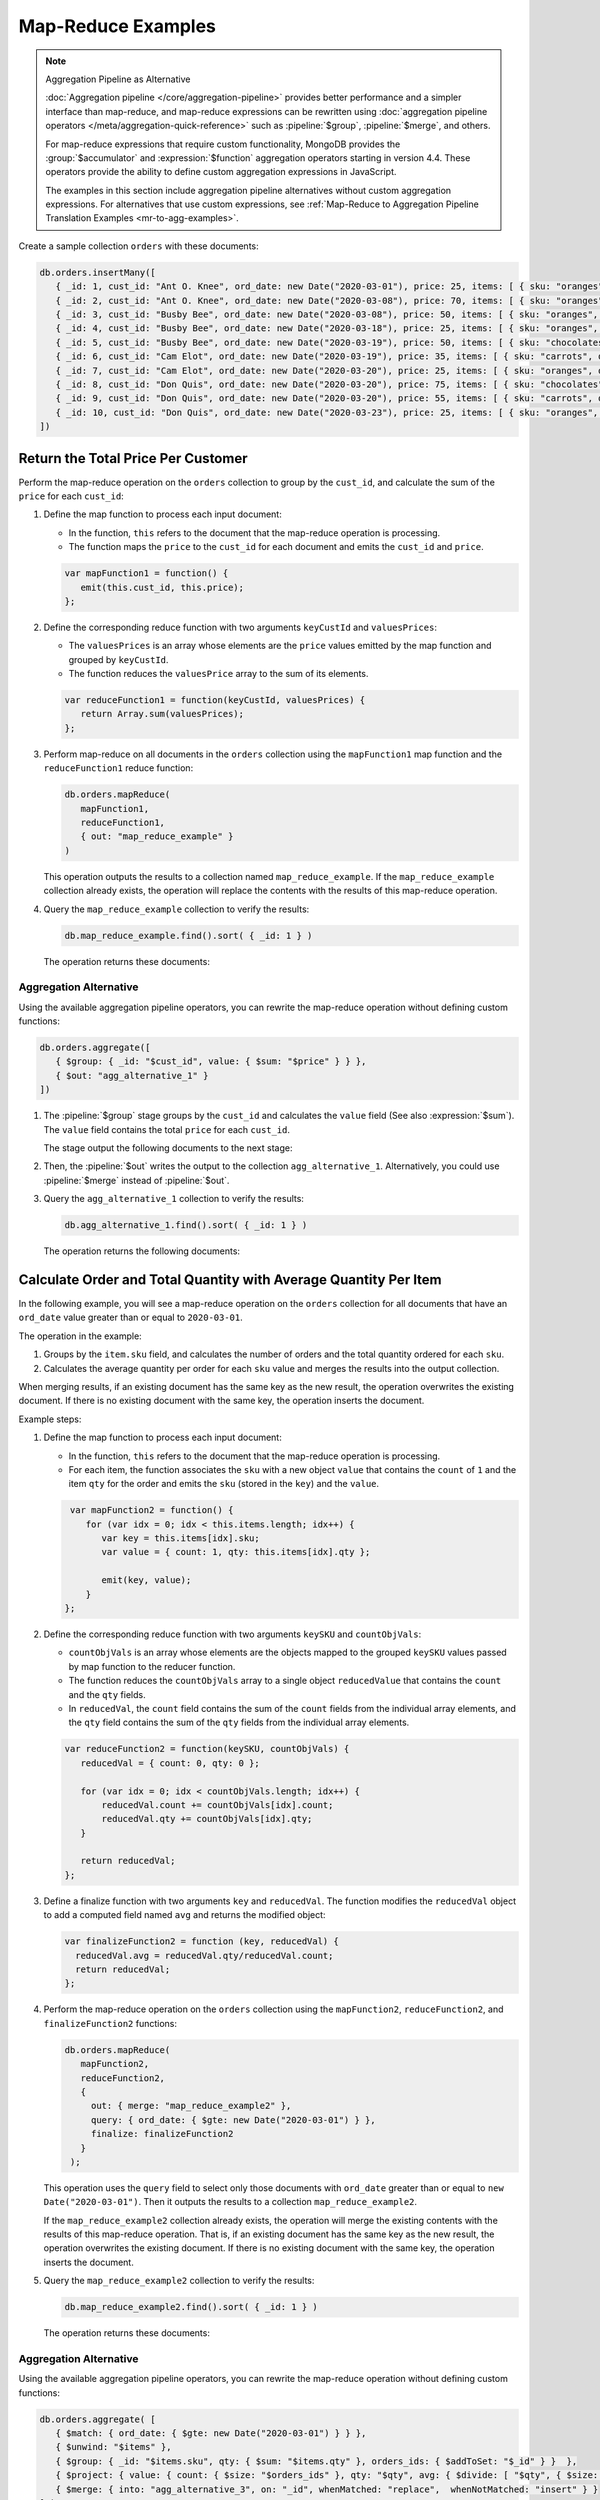 Map-Reduce Examples
-------------------

.. map-reduce-document-examples-begin
.. map-reduce-document-prototype-begin

.. note:: Aggregation Pipeline as Alternative


   :doc:`Aggregation pipeline </core/aggregation-pipeline>` provides
   better performance and a simpler interface than map-reduce, and
   map-reduce expressions can be rewritten using :doc:`aggregation
   pipeline operators </meta/aggregation-quick-reference>` such as
   :pipeline:`$group`, :pipeline:`$merge`, and others.
   
   For map-reduce expressions that require custom functionality, MongoDB
   provides the :group:`$accumulator` and :expression:`$function`
   aggregation operators starting in version 4.4. These operators
   provide the ability to define custom aggregation expressions in
   JavaScript.

   The examples in this section include aggregation pipeline
   alternatives without custom aggregation expressions. For alternatives
   that use custom expressions, see :ref:`Map-Reduce to Aggregation
   Pipeline Translation Examples <mr-to-agg-examples>`.

Create a sample collection ``orders`` with these documents:

.. code-block:: javascript

   db.orders.insertMany([
      { _id: 1, cust_id: "Ant O. Knee", ord_date: new Date("2020-03-01"), price: 25, items: [ { sku: "oranges", qty: 5, price: 2.5 }, { sku: "apples", qty: 5, price: 2.5 } ], status: "A" },
      { _id: 2, cust_id: "Ant O. Knee", ord_date: new Date("2020-03-08"), price: 70, items: [ { sku: "oranges", qty: 8, price: 2.5 }, { sku: "chocolates", qty: 5, price: 10 } ], status: "A" },
      { _id: 3, cust_id: "Busby Bee", ord_date: new Date("2020-03-08"), price: 50, items: [ { sku: "oranges", qty: 10, price: 2.5 }, { sku: "pears", qty: 10, price: 2.5 } ], status: "A" },
      { _id: 4, cust_id: "Busby Bee", ord_date: new Date("2020-03-18"), price: 25, items: [ { sku: "oranges", qty: 10, price: 2.5 } ], status: "A" },
      { _id: 5, cust_id: "Busby Bee", ord_date: new Date("2020-03-19"), price: 50, items: [ { sku: "chocolates", qty: 5, price: 10 } ], status: "A"},
      { _id: 6, cust_id: "Cam Elot", ord_date: new Date("2020-03-19"), price: 35, items: [ { sku: "carrots", qty: 10, price: 1.0 }, { sku: "apples", qty: 10, price: 2.5 } ], status: "A" },
      { _id: 7, cust_id: "Cam Elot", ord_date: new Date("2020-03-20"), price: 25, items: [ { sku: "oranges", qty: 10, price: 2.5 } ], status: "A" },
      { _id: 8, cust_id: "Don Quis", ord_date: new Date("2020-03-20"), price: 75, items: [ { sku: "chocolates", qty: 5, price: 10 }, { sku: "apples", qty: 10, price: 2.5 } ], status: "A" },
      { _id: 9, cust_id: "Don Quis", ord_date: new Date("2020-03-20"), price: 55, items: [ { sku: "carrots", qty: 5, price: 1.0 }, { sku: "apples", qty: 10, price: 2.5 }, { sku: "oranges", qty: 10, price: 2.5 } ], status: "A" },
      { _id: 10, cust_id: "Don Quis", ord_date: new Date("2020-03-23"), price: 25, items: [ { sku: "oranges", qty: 10, price: 2.5 } ], status: "A" }
   ])

.. map-reduce-document-prototype-end

Return the Total Price Per Customer
~~~~~~~~~~~~~~~~~~~~~~~~~~~~~~~~~~~

.. map-reduce-sum-price-begin

Perform the map-reduce operation on the ``orders`` collection to group
by the ``cust_id``, and calculate the sum of the ``price`` for each
``cust_id``:

.. map-reduce-map-function-begin

#. Define the map function to process each input document:

   - In the function, ``this`` refers to the document that the
     map-reduce operation is processing.

   - The function maps the ``price`` to the ``cust_id`` for each
     document and emits the ``cust_id`` and ``price``.

   .. code-block:: javascript

      var mapFunction1 = function() {
         emit(this.cust_id, this.price);
      };

   .. map-reduce-map-function-end

#. Define the corresponding reduce function with two arguments
   ``keyCustId`` and ``valuesPrices``:

   - The ``valuesPrices`` is an array whose elements are the ``price``
     values emitted by the map function and grouped by ``keyCustId``.

   - The function reduces the ``valuesPrice`` array to the
     sum of its elements.

   .. code-block:: javascript

      var reduceFunction1 = function(keyCustId, valuesPrices) {
         return Array.sum(valuesPrices);
      };
      
#. Perform map-reduce on all documents in the ``orders`` collection
   using the ``mapFunction1`` map function and the ``reduceFunction1``
   reduce function:

   .. code-block:: javascript

      db.orders.mapReduce(
         mapFunction1,
         reduceFunction1,
         { out: "map_reduce_example" }
      )

   This operation outputs the results to a collection named
   ``map_reduce_example``. If the ``map_reduce_example`` collection
   already exists, the operation will replace the contents with the
   results of this map-reduce operation.
   
#. Query the ``map_reduce_example`` collection to verify the results:

   .. code-block:: javascript

      db.map_reduce_example.find().sort( { _id: 1 } )

   The operation returns these documents:

   .. code-block:: javascript
      :copyable: false

      { "_id" : "Ant O. Knee", "value" : 95 }
      { "_id" : "Busby Bee", "value" : 125 }
      { "_id" : "Cam Elot", "value" : 60 }
      { "_id" : "Don Quis", "value" : 155 }

Aggregation Alternative
```````````````````````

Using the available aggregation pipeline operators, you can rewrite
the map-reduce operation without defining custom functions:

.. code-block:: javascript

   db.orders.aggregate([
      { $group: { _id: "$cust_id", value: { $sum: "$price" } } },
      { $out: "agg_alternative_1" }
   ])

#. The :pipeline:`$group` stage groups by the ``cust_id`` and
   calculates the ``value`` field (See also :expression:`$sum`). The
   ``value`` field contains the total ``price`` for each ``cust_id``.

   The stage output the following documents to the next stage:

   .. code-block:: javascript
      :copyable: false

      { "_id" : "Don Quis", "value" : 155 }
      { "_id" : "Ant O. Knee", "value" : 95 }
      { "_id" : "Cam Elot", "value" : 60 }
      { "_id" : "Busby Bee", "value" : 125 }

#. Then, the :pipeline:`$out` writes the output to the collection
   ``agg_alternative_1``. Alternatively, you could use
   :pipeline:`$merge` instead of :pipeline:`$out`.

#. Query the ``agg_alternative_1`` collection to verify the results:

   .. code-block:: javascript

      db.agg_alternative_1.find().sort( { _id: 1 } )

   The operation returns the following documents:

   .. code-block:: javascript
      :copyable: false

      { "_id" : "Ant O. Knee", "value" : 95 }
      { "_id" : "Busby Bee", "value" : 125 }
      { "_id" : "Cam Elot", "value" : 60 }
      { "_id" : "Don Quis", "value" : 155 }

.. seealso::

   For an alternative that uses custom aggregation expressions, see
   :ref:`Map-Reduce to Aggregation Pipeline Translation Examples
   <mr-to-agg-examples1>`.

.. map-reduce-sum-price-end

Calculate Order and Total Quantity with Average Quantity Per Item
~~~~~~~~~~~~~~~~~~~~~~~~~~~~~~~~~~~~~~~~~~~~~~~~~~~~~~~~~~~~~~~~~

.. map-reduce-counts-begin

In the following example, you will see a map-reduce operation on the
``orders`` collection for all documents that have an ``ord_date`` value
greater than or equal to ``2020-03-01``.

The operation in the example:

#. Groups by the ``item.sku`` field, and calculates the number of orders
   and the total quantity ordered for each ``sku``.

#. Calculates the average quantity per order for each ``sku`` value and
   merges the results into the output collection.

When merging results, if an existing document has the same key as the
new result, the operation overwrites the existing document. If there is
no existing document with the same key, the operation inserts the
document.

Example steps:

#. Define the map function to process each input document:

   - In the function, ``this`` refers to the document that the
     map-reduce operation is processing.

   - For each item, the function associates the ``sku`` with a new
     object ``value`` that contains the ``count`` of ``1`` and the item
     ``qty`` for the order and emits the ``sku`` (stored in the ``key``)
     and the ``value``.

   .. code-block:: javascript

      var mapFunction2 = function() {
         for (var idx = 0; idx < this.items.length; idx++) {
            var key = this.items[idx].sku;
            var value = { count: 1, qty: this.items[idx].qty };

            emit(key, value);
         }
     };

#. Define the corresponding reduce function with two arguments
   ``keySKU`` and ``countObjVals``:

   - ``countObjVals`` is an array whose elements are the objects
     mapped to the grouped ``keySKU`` values passed by map
     function to the reducer function.

   - The function reduces the ``countObjVals`` array to a single
     object ``reducedValue`` that contains the ``count`` and the
     ``qty`` fields.

   - In ``reducedVal``, the ``count`` field contains the sum of the
     ``count`` fields from the individual array elements, and the
     ``qty`` field contains the sum of the ``qty`` fields from the
     individual array elements.

   .. code-block:: javascript

      var reduceFunction2 = function(keySKU, countObjVals) {
         reducedVal = { count: 0, qty: 0 };

         for (var idx = 0; idx < countObjVals.length; idx++) {
             reducedVal.count += countObjVals[idx].count;
             reducedVal.qty += countObjVals[idx].qty;
         }

         return reducedVal;
      };

#. Define a finalize function with two arguments ``key`` and
   ``reducedVal``. The function modifies the ``reducedVal`` object
   to add a computed field named ``avg`` and returns the modified
   object:

   .. code-block:: javascript

      var finalizeFunction2 = function (key, reducedVal) {
        reducedVal.avg = reducedVal.qty/reducedVal.count;
        return reducedVal;
      };

#. Perform the map-reduce operation on the ``orders`` collection using
   the ``mapFunction2``, ``reduceFunction2``, and
   ``finalizeFunction2`` functions:

   .. code-block:: javascript

      db.orders.mapReduce( 
         mapFunction2,
         reduceFunction2,
         {
           out: { merge: "map_reduce_example2" },
           query: { ord_date: { $gte: new Date("2020-03-01") } },
           finalize: finalizeFunction2
         }
       );

   This operation uses the ``query`` field to select only those
   documents with ``ord_date`` greater than or equal to ``new
   Date("2020-03-01")``. Then it outputs the results to a collection
   ``map_reduce_example2``. 

   If the ``map_reduce_example2`` collection already exists, the
   operation will merge the existing contents with the results of this
   map-reduce operation. That is, if an existing document has the same
   key as the new result, the operation overwrites the existing
   document. If there is no existing document with the same key, the
   operation inserts the document.

#. Query the ``map_reduce_example2`` collection to verify the results:

   .. code-block:: javascript

      db.map_reduce_example2.find().sort( { _id: 1 } )

   The operation returns these documents:

   .. code-block:: javascript
      :copyable: false

      { "_id" : "apples", "value" : { "count" : 4, "qty" : 35, "avg" : 8.75 } }
      { "_id" : "carrots", "value" : { "count" : 2, "qty" : 15, "avg" : 7.5 } }
      { "_id" : "chocolates", "value" : { "count" : 3, "qty" : 15, "avg" : 5 } }
      { "_id" : "oranges", "value" : { "count" : 7, "qty" : 63, "avg" : 9 } }
      { "_id" : "pears", "value" : { "count" : 1, "qty" : 10, "avg" : 10 } }

Aggregation Alternative
```````````````````````
Using the available aggregation pipeline operators, you can rewrite
the map-reduce operation without defining custom functions:

.. code-block:: javascript

   db.orders.aggregate( [ 
      { $match: { ord_date: { $gte: new Date("2020-03-01") } } },
      { $unwind: "$items" }, 
      { $group: { _id: "$items.sku", qty: { $sum: "$items.qty" }, orders_ids: { $addToSet: "$_id" } }  },
      { $project: { value: { count: { $size: "$orders_ids" }, qty: "$qty", avg: { $divide: [ "$qty", { $size: "$orders_ids" } ] } } } },
      { $merge: { into: "agg_alternative_3", on: "_id", whenMatched: "replace",  whenNotMatched: "insert" } }
   ] )

#. The :pipeline:`$match` stage selects only those
   documents with ``ord_date`` greater than or equal to ``new
   Date("2020-03-01")``.

#. The :pipeline:`$unwinds` stage breaks down the document by
   the ``items`` array field to output a document for each array
   element. For example:

   .. code-block:: javascript
      :copyable: false

      { "_id" : 1, "cust_id" : "Ant O. Knee", "ord_date" : ISODate("2020-03-01T00:00:00Z"), "price" : 25, "items" : { "sku" : "oranges", "qty" : 5, "price" : 2.5 }, "status" : "A" }
      { "_id" : 1, "cust_id" : "Ant O. Knee", "ord_date" : ISODate("2020-03-01T00:00:00Z"), "price" : 25, "items" : { "sku" : "apples", "qty" : 5, "price" : 2.5 }, "status" : "A" }
      { "_id" : 2, "cust_id" : "Ant O. Knee", "ord_date" : ISODate("2020-03-08T00:00:00Z"), "price" : 70, "items" : { "sku" : "oranges", "qty" : 8, "price" : 2.5 }, "status" : "A" }
      { "_id" : 2, "cust_id" : "Ant O. Knee", "ord_date" : ISODate("2020-03-08T00:00:00Z"), "price" : 70, "items" : { "sku" : "chocolates", "qty" : 5, "price" : 10 }, "status" : "A" }
      { "_id" : 3, "cust_id" : "Busby Bee", "ord_date" : ISODate("2020-03-08T00:00:00Z"), "price" : 50, "items" : { "sku" : "oranges", "qty" : 10, "price" : 2.5 }, "status" : "A" }
      { "_id" : 3, "cust_id" : "Busby Bee", "ord_date" : ISODate("2020-03-08T00:00:00Z"), "price" : 50, "items" : { "sku" : "pears", "qty" : 10, "price" : 2.5 }, "status" : "A" }
      { "_id" : 4, "cust_id" : "Busby Bee", "ord_date" : ISODate("2020-03-18T00:00:00Z"), "price" : 25, "items" : { "sku" : "oranges", "qty" : 10, "price" : 2.5 }, "status" : "A" }
      { "_id" : 5, "cust_id" : "Busby Bee", "ord_date" : ISODate("2020-03-19T00:00:00Z"), "price" : 50, "items" : { "sku" : "chocolates", "qty" : 5, "price" : 10 }, "status" : "A" }
      ...

#. The :pipeline:`$group` stage groups by the ``items.sku``, calculating for each sku:

   - The ``qty`` field. The ``qty`` field contains the
      total ``qty`` ordered per each ``items.sku`` (See :expression:`$sum`).

   - The ``orders_ids`` array. The ``orders_ids`` field contains an
      array of distinct order ``_id``'s for the ``items.sku`` (See
      :expression:`$addToSet`).

   .. code-block:: javascript
      :copyable: false

      { "_id" : "chocolates", "qty" : 15, "orders_ids" : [ 2, 5, 8 ] }
      { "_id" : "oranges", "qty" : 63, "orders_ids" : [ 4, 7, 3, 2, 9, 1, 10 ] }
      { "_id" : "carrots", "qty" : 15, "orders_ids" : [ 6, 9 ] }
      { "_id" : "apples", "qty" : 35, "orders_ids" : [ 9, 8, 1, 6 ] }
      { "_id" : "pears", "qty" : 10, "orders_ids" : [ 3 ] }

#. The :pipeline:`$project` stage reshapes the output document to
   mirror the map-reduce's output to have two fields ``_id`` and
   ``value``. The :pipeline:`$project` sets:
   
#. The :pipeline:`$unwinds` stage breaks down the document by
   the ``items`` array field to output a document for each array
   element. For example:

   .. code-block:: javascript
      :copyable: false

      { "_id" : 1, "cust_id" : "Ant O. Knee", "ord_date" : ISODate("2020-03-01T00:00:00Z"), "price" : 25, "items" : { "sku" : "oranges", "qty" : 5, "price" : 2.5 }, "status" : "A" }
      { "_id" : 1, "cust_id" : "Ant O. Knee", "ord_date" : ISODate("2020-03-01T00:00:00Z"), "price" : 25, "items" : { "sku" : "apples", "qty" : 5, "price" : 2.5 }, "status" : "A" }
      { "_id" : 2, "cust_id" : "Ant O. Knee", "ord_date" : ISODate("2020-03-08T00:00:00Z"), "price" : 70, "items" : { "sku" : "oranges", "qty" : 8, "price" : 2.5 }, "status" : "A" }
      { "_id" : 2, "cust_id" : "Ant O. Knee", "ord_date" : ISODate("2020-03-08T00:00:00Z"), "price" : 70, "items" : { "sku" : "chocolates", "qty" : 5, "price" : 10 }, "status" : "A" }
      { "_id" : 3, "cust_id" : "Busby Bee", "ord_date" : ISODate("2020-03-08T00:00:00Z"), "price" : 50, "items" : { "sku" : "oranges", "qty" : 10, "price" : 2.5 }, "status" : "A" }
      { "_id" : 3, "cust_id" : "Busby Bee", "ord_date" : ISODate("2020-03-08T00:00:00Z"), "price" : 50, "items" : { "sku" : "pears", "qty" : 10, "price" : 2.5 }, "status" : "A" }
      { "_id" : 4, "cust_id" : "Busby Bee", "ord_date" : ISODate("2020-03-18T00:00:00Z"), "price" : 25, "items" : { "sku" : "oranges", "qty" : 10, "price" : 2.5 }, "status" : "A" }
      { "_id" : 5, "cust_id" : "Busby Bee", "ord_date" : ISODate("2020-03-19T00:00:00Z"), "price" : 50, "items" : { "sku" : "chocolates", "qty" : 5, "price" : 10 }, "status" : "A" }
      ...

#. The :pipeline:`$group` stage groups by the ``items.sku``, calculating for each sku:

   - The ``qty`` field. The ``qty`` field contains the
     total ``qty`` ordered per each ``items.sku`` using
     :expression:`$sum`.

   - The ``orders_ids`` array. The ``orders_ids`` field contains an
     array of distinct order ``_id``'s for the ``items.sku`` using
     :expression:`$addToSet`.

   .. code-block:: javascript
      :copyable: false

      { "_id" : "chocolates", "qty" : 15, "orders_ids" : [ 2, 5, 8 ] }
      { "_id" : "oranges", "qty" : 63, "orders_ids" : [ 4, 7, 3, 2, 9, 1, 10 ] }
      { "_id" : "carrots", "qty" : 15, "orders_ids" : [ 6, 9 ] }
      { "_id" : "apples", "qty" : 35, "orders_ids" : [ 9, 8, 1, 6 ] }
      { "_id" : "pears", "qty" : 10, "orders_ids" : [ 3 ] }

#. The :pipeline:`$project` stage reshapes the output document to
   mirror the map-reduce's output to have two fields ``_id`` and
   ``value``. The :pipeline:`$project` sets:
   
   - the ``value.count`` to the size of the ``orders_ids`` array
     using :expression:`$size`.

   - the ``value.qty`` to the ``qty`` field of input document.
   
   - the ``value.avg`` to the average number of qty per order
     using :expression:`$divide` and :expression:`$size`.

   .. code-block:: javascript
      :copyable: false

      { "_id" : "apples", "value" : { "count" : 4, "qty" : 35, "avg" : 8.75 } }
      { "_id" : "pears", "value" : { "count" : 1, "qty" : 10, "avg" : 10 } }
      { "_id" : "chocolates", "value" : { "count" : 3, "qty" : 15, "avg" : 5 } }
      { "_id" : "oranges", "value" : { "count" : 7, "qty" : 63, "avg" : 9 } }
      { "_id" : "carrots", "value" : { "count" : 2, "qty" : 15, "avg" : 7.5 } }
      
#. Finally, the :pipeline:`$merge` writes the output to the
   collection ``agg_alternative_3``. If an existing document has the same
   key ``_id`` as the new result, the operation overwrites the existing
   document. If there is no existing document with the same key, the
   operation inserts the document.

#. Query the ``agg_alternative_3`` collection to verify the results:

   .. code-block:: javascript

      db.agg_alternative_3.find().sort( { _id: 1 } )

   The operation returns the following documents:

   .. code-block:: javascript
      :copyable: false

      { "_id" : "apples", "value" : { "count" : 4, "qty" : 35, "avg" : 8.75 } }
      { "_id" : "carrots", "value" : { "count" : 2, "qty" : 15, "avg" : 7.5 } }
      { "_id" : "chocolates", "value" : { "count" : 3, "qty" : 15, "avg" : 5 } }
      { "_id" : "oranges", "value" : { "count" : 7, "qty" : 63, "avg" : 9 } }
      { "_id" : "pears", "value" : { "count" : 1, "qty" : 10, "avg" : 10 } }

.. seealso::

   For an alternative that uses custom aggregation expressions, see
   :ref:`Map-Reduce to Aggregation Pipeline Translation Examples
   <mr-to-agg-examples2>`.

.. map-reduce-counts-end
